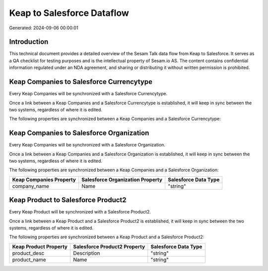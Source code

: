 ===========================
Keap to Salesforce Dataflow
===========================

Generated: 2024-09-06 00:00:01

Introduction
------------

This technical document provides a detailed overview of the Sesam Talk data flow from Keap to Salesforce. It serves as a QA checklist for testing purposes and is the intellectual property of Sesam.io AS. The content contains confidential information regulated under an NDA agreement, and sharing or distributing it without written permission is prohibited.

Keap Companies to Salesforce Currencytype
-----------------------------------------
Every Keap Companies will be synchronized with a Salesforce Currencytype.

Once a link between a Keap Companies and a Salesforce Currencytype is established, it will keep in sync between the two systems, regardless of where it is edited.

The following properties are synchronized between a Keap Companies and a Salesforce Currencytype:

.. list-table::
   :header-rows: 1

   * - Keap Companies Property
     - Salesforce Currencytype Property
     - Salesforce Data Type


Keap Companies to Salesforce Organization
-----------------------------------------
Every Keap Companies will be synchronized with a Salesforce Organization.

Once a link between a Keap Companies and a Salesforce Organization is established, it will keep in sync between the two systems, regardless of where it is edited.

The following properties are synchronized between a Keap Companies and a Salesforce Organization:

.. list-table::
   :header-rows: 1

   * - Keap Companies Property
     - Salesforce Organization Property
     - Salesforce Data Type
   * - company_name
     - Name	
     - "string"


Keap Product to Salesforce Product2
-----------------------------------
Every Keap Product will be synchronized with a Salesforce Product2.

Once a link between a Keap Product and a Salesforce Product2 is established, it will keep in sync between the two systems, regardless of where it is edited.

The following properties are synchronized between a Keap Product and a Salesforce Product2:

.. list-table::
   :header-rows: 1

   * - Keap Product Property
     - Salesforce Product2 Property
     - Salesforce Data Type
   * - product_desc
     - Description	
     - "string"
   * - product_name
     - Name	
     - "string"

